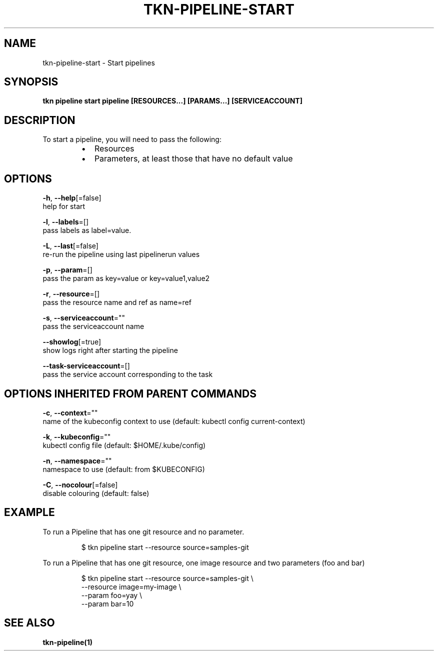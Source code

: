 .TH "TKN\-PIPELINE\-START" "1" "" "Auto generated by spf13/cobra" "" 
.nh
.ad l


.SH NAME
.PP
tkn\-pipeline\-start \- Start pipelines


.SH SYNOPSIS
.PP
\fBtkn pipeline start pipeline [RESOURCES...] [PARAMS...] [SERVICEACCOUNT]\fP


.SH DESCRIPTION
.PP
To start a pipeline, you will need to pass the following:

.RS
.IP \(bu 2
Resources
.IP \(bu 2
Parameters, at least those that have no default value

.RE


.SH OPTIONS
.PP
\fB\-h\fP, \fB\-\-help\fP[=false]
    help for start

.PP
\fB\-l\fP, \fB\-\-labels\fP=[]
    pass labels as label=value.

.PP
\fB\-L\fP, \fB\-\-last\fP[=false]
    re\-run the pipeline using last pipelinerun values

.PP
\fB\-p\fP, \fB\-\-param\fP=[]
    pass the param as key=value or key=value1,value2

.PP
\fB\-r\fP, \fB\-\-resource\fP=[]
    pass the resource name and ref as name=ref

.PP
\fB\-s\fP, \fB\-\-serviceaccount\fP=""
    pass the serviceaccount name

.PP
\fB\-\-showlog\fP[=true]
    show logs right after starting the pipeline

.PP
\fB\-\-task\-serviceaccount\fP=[]
    pass the service account corresponding to the task


.SH OPTIONS INHERITED FROM PARENT COMMANDS
.PP
\fB\-c\fP, \fB\-\-context\fP=""
    name of the kubeconfig context to use (default: kubectl config current\-context)

.PP
\fB\-k\fP, \fB\-\-kubeconfig\fP=""
    kubectl config file (default: $HOME/.kube/config)

.PP
\fB\-n\fP, \fB\-\-namespace\fP=""
    namespace to use (default: from $KUBECONFIG)

.PP
\fB\-C\fP, \fB\-\-nocolour\fP[=false]
    disable colouring (default: false)


.SH EXAMPLE
.PP
To run a Pipeline that has one git resource and no parameter.

.PP
.RS

.nf
$ tkn pipeline start \-\-resource source=samples\-git

.fi
.RE

.PP
To run a Pipeline that has one git resource, one image resource and
two parameters (foo and bar)

.PP
.RS

.nf
$ tkn pipeline start \-\-resource source=samples\-git \\
    \-\-resource image=my\-image \\
    \-\-param foo=yay \\
    \-\-param bar=10

.fi
.RE


.SH SEE ALSO
.PP
\fBtkn\-pipeline(1)\fP
